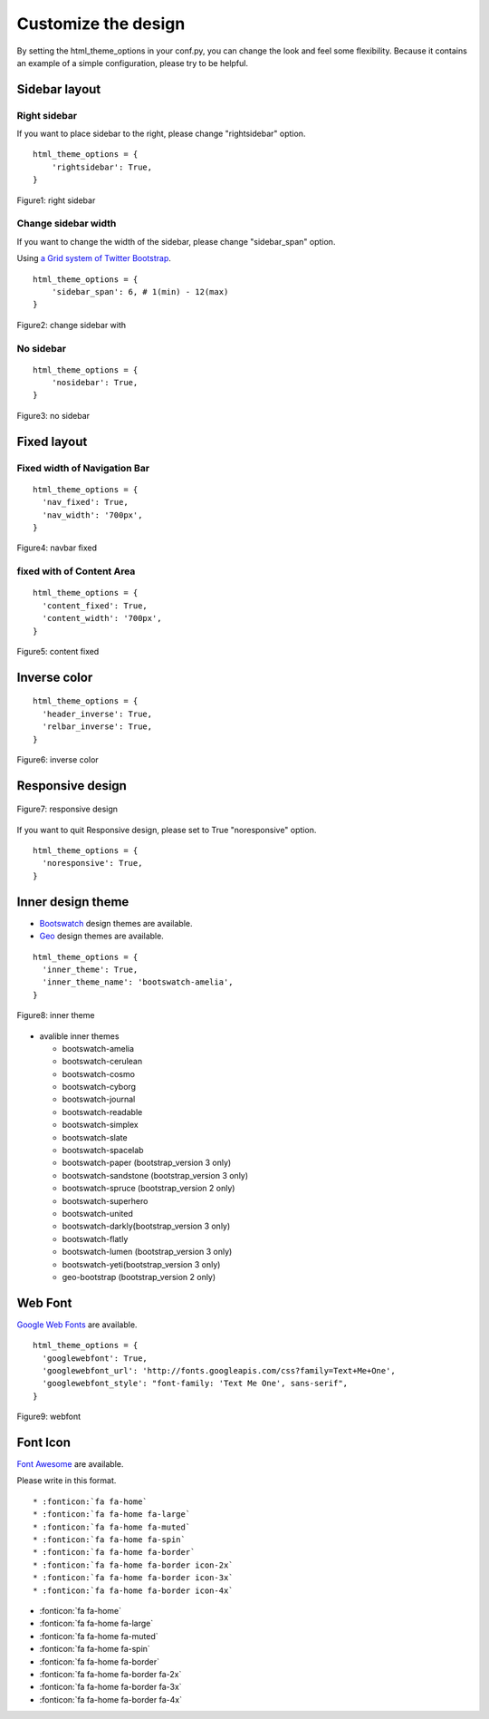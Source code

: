 ========================
 Customize the design
========================

By setting the html_theme_options in your conf.py, you can change the look and feel some flexibility.
Because it contains an example of a simple configuration, please try to be helpful.

Sidebar layout
========================

Right sidebar
-------------------------------

If you want to place sidebar to the right, please change "rightsidebar" option.

::

  html_theme_options = {
      'rightsidebar': True,
  }


.. figure:: _static/img/rightsidebar.png
   :width: 50%
   :figclass: figure-polaroid
   :align: center
   :target: _images/rightsidebar.png


   Figure1: right sidebar

Change sidebar width
-------------------------------

If you want to change the width of the sidebar, please change "sidebar_span" option.

Using `a Grid system of Twitter Bootstrap <http://twitter.github.com/bootstrap/scaffolding.html#gridSystem>`_.

::

  html_theme_options = {
      'sidebar_span': 6, # 1(min) - 12(max)
  }

.. figure:: _static/img/sidebar_span.png
   :width: 50%
   :figclass: figure-polaroid
   :align: center
   :target: _images/sidebar_span.png

   Figure2: change sidebar with

No sidebar
-------------------------------

::

  html_theme_options = {
      'nosidebar': True,
  }

.. figure:: _static/img/nosidebar.png
   :width: 50%
   :figclass: figure-polaroid
   :align: center
   :target: _images/nosidebar.png

   Figure3: no sidebar

Fixed layout
========================

Fixed width of Navigation Bar
-----------------------------

::

  html_theme_options = {
    'nav_fixed': True,
    'nav_width': '700px',
  }

.. figure:: _static/img/navbar_fixed.png
   :width: 90%
   :figclass: figure-polaroid
   :align: center
   :target: _images/navbar_fixed.png

   Figure4: navbar fixed

fixed with of Content Area
-----------------------------

::

  html_theme_options = {
    'content_fixed': True,
    'content_width': '700px',
  }

.. figure:: _static/img/content_fixed.png
   :width: 90%
   :figclass: figure-polaroid
   :align: center
   :target: _images/content_fixed.png

   Figure5: content fixed

Inverse color
========================

::

  html_theme_options = {
    'header_inverse': True,
    'relbar_inverse': True,
  }

.. figure:: _static/img/navbar_inverse.png
   :width: 60%
   :figclass: figure-polaroid
   :align: center
   :target: _images/navbar_inverse.png

   Figure6: inverse color


Responsive design
========================

.. figure:: _static/img/smartphone.png
   :width: 70%
   :figclass: figure-polaroid
   :align: center
   :target: _images/smartphone.png

   Figure7: responsive design

If you want to quit Responsive design, please set to True "noresponsive" option.

::

  html_theme_options = {
    'noresponsive': True,
  }

Inner design theme
========================

* `Bootswatch <http://bootswatch.com/>`_ design themes are available.
* `Geo <http://divshot.github.io/geo-bootstrap/>`_ design themes are available.

::

  html_theme_options = {
    'inner_theme': True,
    'inner_theme_name': 'bootswatch-amelia',
  }

.. figure:: _static/img/bootswatch-amelia.png
   :width: 60%
   :figclass: figure-polaroid
   :align: center
   :target: _images/bootswatch-amelia.png

   Figure8: inner theme

* avalible inner themes

  * bootswatch-amelia
  * bootswatch-cerulean
  * bootswatch-cosmo
  * bootswatch-cyborg
  * bootswatch-journal
  * bootswatch-readable
  * bootswatch-simplex
  * bootswatch-slate
  * bootswatch-spacelab
  * bootswatch-paper (bootstrap_version 3 only)
  * bootswatch-sandstone (bootstrap_version 3 only)
  * bootswatch-spruce (bootstrap_version 2 only)
  * bootswatch-superhero
  * bootswatch-united
  * bootswatch-darkly(bootstrap_version 3 only)
  * bootswatch-flatly
  * bootswatch-lumen (bootstrap_version 3 only)
  * bootswatch-yeti(bootstrap_version 3 only)
  * geo-bootstrap (bootstrap_version 2 only)


Web Font
========================

`Google Web Fonts <http://www.google.com/webfonts>`_ are available.

::

  html_theme_options = {
    'googlewebfont': True,
    'googlewebfont_url': 'http://fonts.googleapis.com/css?family=Text+Me+One',
    'googlewebfont_style': "font-family: 'Text Me One', sans-serif",
  }

.. figure:: _static/img/webfont.png
   :width: 60%
   :figclass: figure-polaroid
   :align: center
   :target: _images/webfont.png

   Figure9: webfont


Font Icon
========================

`Font Awesome <http://fortawesome.github.com/Font-Awesome/>`_ are available.

Please write in this format.

::

 * :fonticon:`fa fa-home`
 * :fonticon:`fa fa-home fa-large`
 * :fonticon:`fa fa-home fa-muted`
 * :fonticon:`fa fa-home fa-spin`
 * :fonticon:`fa fa-home fa-border`
 * :fonticon:`fa fa-home fa-border icon-2x`
 * :fonticon:`fa fa-home fa-border icon-3x`
 * :fonticon:`fa fa-home fa-border icon-4x`

* :fonticon:`fa fa-home`
* :fonticon:`fa fa-home fa-large`
* :fonticon:`fa fa-home fa-muted`
* :fonticon:`fa fa-home fa-spin`
* :fonticon:`fa fa-home fa-border`
* :fonticon:`fa fa-home fa-border fa-2x`
* :fonticon:`fa fa-home fa-border fa-3x`
* :fonticon:`fa fa-home fa-border fa-4x`
